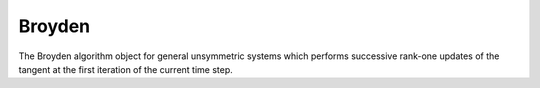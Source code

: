 .. _Broyden:

Broyden
^^^^^^^

The Broyden algorithm object for general unsymmetric systems which performs successive rank-one updates of the tangent at the first iteration of the current time step.

.. tabs::

   .. tab:: Python

      .. function:: model.algorithm("Broyden" [, count])
         :no-index:
   
   .. tab:: Tcl

      .. function:: algorithm Broyden <$count>

      .. list-table:: 
        :widths: 10 10 40
        :header-rows: 1

        * - Argument
          - Type
          - Description
        * - $count
          - |integer|
          - number of iterations within a time step until a new tangent is formed
    

